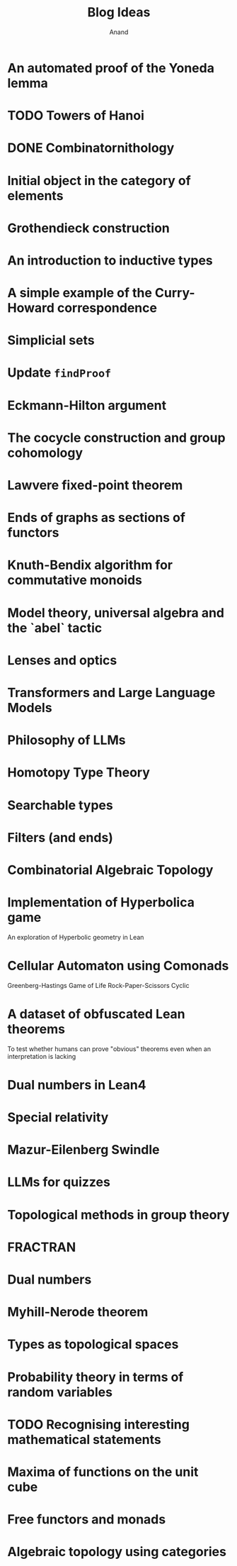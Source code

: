 #+TITLE: Blog Ideas
#+AUTHOR: Anand

* An automated proof of the Yoneda lemma

* TODO Towers of Hanoi

* DONE Combinatornithology

* Initial object in the category of elements

* Grothendieck construction

* An introduction to inductive types

* A simple example of the Curry-Howard correspondence

* Simplicial sets

* Update =findProof=

* Eckmann-Hilton argument

* The cocycle construction and group cohomology

* Lawvere fixed-point theorem

* Ends of graphs as sections of functors

* Knuth-Bendix algorithm for commutative monoids

* Model theory, universal algebra and the `abel` tactic

* Lenses and optics

* Transformers and Large Language Models

* Philosophy of LLMs

* Homotopy Type Theory

* Searchable types

* Filters (and ends)

* Combinatorial Algebraic Topology

* Implementation of Hyperbolica game
An exploration of Hyperbolic geometry in Lean

* Cellular Automaton using Comonads
Greenberg-Hastings
Game of Life
Rock-Paper-Scissors
Cyclic

* A dataset of obfuscated Lean theorems
To test whether humans can prove "obvious" theorems even when an interpretation is lacking

* Dual numbers in Lean4

* Special relativity

* Mazur-Eilenberg Swindle

* LLMs for quizzes

* Topological methods in group theory

* FRACTRAN

* Dual numbers

* Myhill-Nerode theorem

* Types as topological spaces

* Probability theory in terms of random variables

* TODO Recognising interesting mathematical statements

* Maxima of functions on the unit cube

* Free functors and monads

* Algebraic topology using categories
